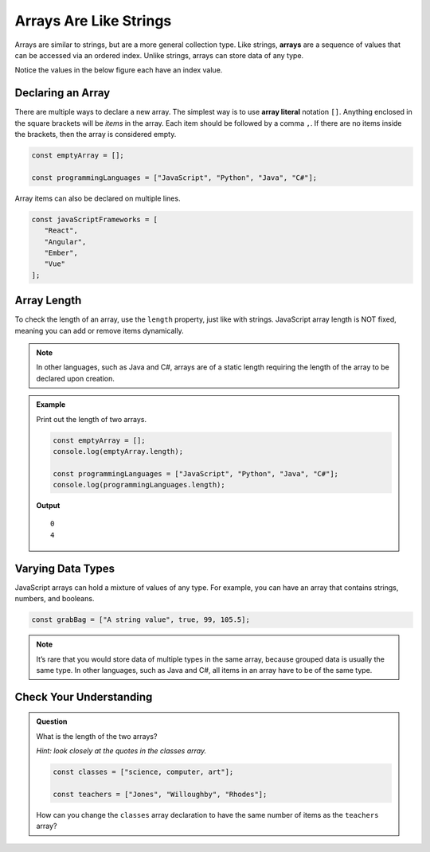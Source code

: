 Arrays Are Like Strings
=======================

.. index:: ! array

Arrays are similar to strings, but are a more general collection type. Like strings, **arrays** are a sequence of values that can be
accessed via an ordered index. Unlike strings, arrays can store data of any type.

Notice the values in the below figure each have an index value.

.. figure:: figures/Arrays-are-like-strings.png
   :alt: A label, languages, pointing to an array that contains "Python" at index 0, "C#" at index 1, "Java" at index 2, and "JavaScript" at index 3.

Declaring an Array
------------------

.. index::
   single: array; literal

There are multiple ways to declare a new array. The simplest way is to use **array literal** notation ``[]``.
Anything enclosed in the square brackets will be *items* in the array. Each item should be followed by a comma ``,``.
If there are no items inside the brackets, then the array is considered empty.

.. sourcecode:: js

   const emptyArray = [];

   const programmingLanguages = ["JavaScript", "Python", "Java", "C#"];

Array items can also be declared on multiple lines.

.. sourcecode:: js

   const javaScriptFrameworks = [
      "React",
      "Angular",
      "Ember",
      "Vue"
   ];

Array Length
------------
To check the length of an array, use the ``length`` property, just like with strings.
JavaScript array length is NOT fixed, meaning you can add or remove items dynamically.

.. admonition:: Note

   In other languages, such as Java and C#, arrays are of a static length requiring the
   length of the array to be declared upon creation.


.. admonition:: Example

   Print out the length of two arrays.

   .. sourcecode:: js

      const emptyArray = [];
      console.log(emptyArray.length);

      const programmingLanguages = ["JavaScript", "Python", "Java", "C#"];
      console.log(programmingLanguages.length);

   **Output**

   ::

      0
      4

Varying Data Types
------------------
JavaScript arrays can hold a mixture of values of any type. For example, you can have an array that contains strings, numbers, and booleans.

.. sourcecode:: js

   const grabBag = ["A string value", true, 99, 105.5];

.. admonition:: Note
   
   It’s rare that you would store data of multiple types in the same array, because grouped data is usually the same type. In other languages, such as Java and C#, all items in an array have to be of the same type.



Check Your Understanding
------------------------

.. admonition:: Question

   What is the length of the two arrays?

   *Hint: look closely at the quotes in the classes array.*

   .. sourcecode:: js

      const classes = ["science, computer, art"];

      const teachers = ["Jones", "Willoughby", "Rhodes"];

   How can you change the ``classes`` array declaration to have the same number of items as the ``teachers`` array?
